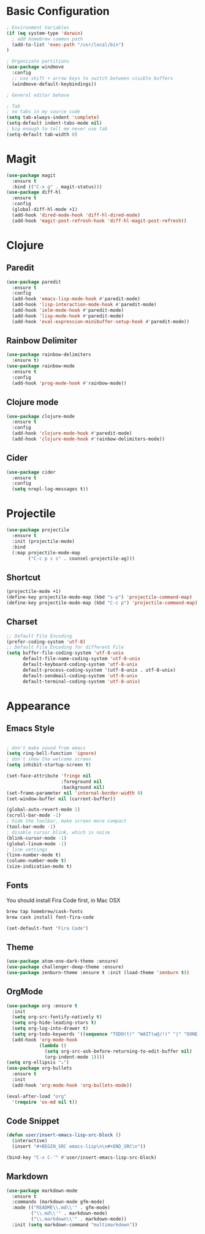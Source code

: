 * Basic Configuration
#+BEGIN_SRC emacs-lisp
  ; Environment Variables
  (if (eq system-type 'darwin)
    ; add homebrew common path
    (add-to-list 'exec-path "/usr/local/bin")
  )

  ; Organizate partitions
  (use-package windmove
    :config
    ;; use shift + arrow keys to switch between visible buffers
    (windmove-default-keybindings))

  ; General editor behave

  ; Tab
  ; no tabs in my source code
  (setq tab-always-indent 'complete)
  (setq-default indent-tabs-mode nil)
  ; big enough to tell me never use tab
  (setq-default tab-width 8)

#+END_SRC
* Magit
#+BEGIN_SRC emacs-lisp
  (use-package magit
    :ensure t
    :bind (("C-x g" . magit-status)))
  (use-package diff-hl
    :ensure t
    :config
    (global-diff-hl-mode +1)
    (add-hook 'dired-mode-hook 'diff-hl-dired-mode)
    (add-hook 'magit-post-refresh-hook 'diff-hl-magit-post-refresh))
#+END_SRC
* Clojure
** Paredit
#+BEGIN_SRC emacs-lisp
  (use-package paredit
    :ensure t
    :config
    (add-hook 'emacs-lisp-mode-hook #'paredit-mode)
    (add-hook 'lisp-interaction-mode-hook #'paredit-mode)
    (add-hook 'ielm-mode-hook #'paredit-mode)
    (add-hook 'lisp-mode-hook #'paredit-mode)
    (add-hook 'eval-expression-minibuffer-setup-hook #'paredit-mode))
#+END_SRC
** Rainbow Delimiter
#+BEGIN_SRC emacs-lisp
  (use-package rainbow-delimiters
    :ensure t)
  (use-package rainbow-mode
    :ensure t
    :config
    (add-hook 'prog-mode-hook #'rainbow-mode))
#+END_SRC
** Clojure mode
#+BEGIN_SRC emacs-lisp
  (use-package clojure-mode
    :ensure t
    :config
    (add-hook 'clojure-mode-hook #'paredit-mode)
    (add-hook 'clojure-mode-hook #'rainbow-delimiters-mode))
#+END_SRC
** Cider
#+BEGIN_SRC emacs-lisp
  (use-package cider
    :ensure t
    :config
    (setq nrepl-log-messages t))
#+END_SRC
* Projectile
#+BEGIN_SRC emacs-lisp
  (use-package projectile
    :ensure t
    :init (projectile-mode)
    :bind
    (:map projectile-mode-map
          ("C-c p s s" . counsel-projectile-ag)))
#+END_SRC
** Shortcut
#+BEGIN_SRC emacs-lisp
(projectile-mode +1)
(define-key projectile-mode-map (kbd "s-p") 'projectile-command-map)
(define-key projectile-mode-map (kbd "C-c p") 'projectile-command-map)
#+END_SRC
** Charset
#+BEGIN_SRC emacs-lisp
  ;; Default File Encoding
  (prefer-coding-system 'utf-8)
  ;; Default File Encoding for different File
  (setq buffer-file-coding-system 'utf-8-unix
        default-file-name-coding-system 'utf-8-unix
        default-keyboard-coding-system 'utf-8-unix
        default-process-coding-system '(utf-8-unix . utf-8-unix)
        default-sendmail-coding-system 'utf-8-unix
        default-terminal-coding-system 'utf-8-unix)
#+END_SRC

* Appearance
** Emacs Style
#+BEGIN_SRC emacs-lisp

  ; don't make sound from emacs
  (setq ring-bell-function 'ignore)
  ; don't show the welcome screen
  (setq inhibit-startup-screen t)

  (set-face-attribute 'fringe nil
                      :foreground nil
                      :background nil)
  (set-frame-parameter nil 'internal-border-width 0)
  (set-window-buffer nil (current-buffer))

  (global-auto-revert-mode 1)
  (scroll-bar-mode -1)
  ; hide the toolbar, make screen more compact 
  (tool-bar-mode -1)
  ; disable cursor blink, which is noise
  (blink-cursor-mode -1)
  (global-linum-mode -1)
  ; line settings
  (line-number-mode t)
  (column-number-mode t)
  (size-indication-mode t)  
#+END_SRC
** Fonts
You should install Fira Code first, in Mac OSX
#+BEGIN_SRC bash
brew tap homebrew/cask-fonts
brew cask install font-fira-code
#+END_SRC
#+BEGIN_SRC emacs-lisp
  (set-default-font "Fira Code")
#+END_SRC
** Theme
#+BEGIN_SRC emacs-lisp
  (use-package atom-one-dark-theme :ensure)
  (use-package challenger-deep-theme :ensure)
  (use-package zenburn-theme :ensure t :init (load-theme 'zenburn t))
#+END_SRC

** OrgMode
#+BEGIN_SRC emacs-lisp
  (use-package org :ensure t
    :init
    (setq org-src-fontify-natively t)
    (setq org-hide-leading-stars t)
    (setq org-log-into-drawer t)
    (setq org-todo-keywords '((sequence "TODO(t)" "WAIT(w@/!)" "|" "DONE(d!)" "CANCELED(c@)" )))
    (add-hook 'org-mode-hook
              (lambda ()
                (setq org-src-ask-before-returning-to-edit-buffer nil)
                (org-indent-mode 1))))
  (setq org-ellipsis "⤵")
  (use-package org-bullets
    :ensure t
    :init
    (add-hook 'org-mode-hook 'org-bullets-mode))
  
  (eval-after-load "org"
    '(require 'ox-md nil t))
#+end_SRC
** Code Snippet
#+BEGIN_SRC emacs-lisp
  (defun user/insert-emacs-lisp-src-block ()
    (interactive)
    (insert "#+BEGIN_SRC emacs-lisp\n\n#+END_SRC\n"))

  (bind-key "C-x C-'" #'user/insert-emacs-lisp-src-block)
#+END_SRC
** Markdown
#+BEGIN_SRC emacs-lisp
(use-package markdown-mode
  :ensure t
  :commands (markdown-mode gfm-mode)
  :mode (("README\\.md\\'" . gfm-mode)
         ("\\.md\\'" . markdown-mode)
         ("\\.markdown\\'" . markdown-mode))
  :init (setq markdown-command "multimarkdown"))
#+END_SRC
